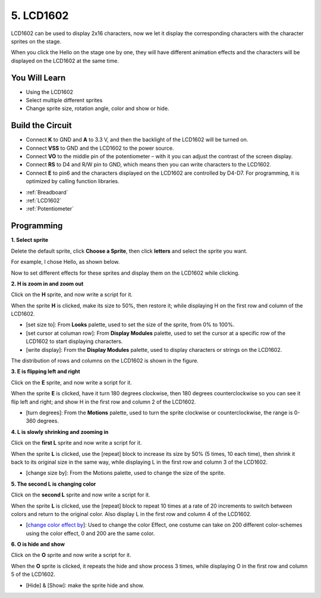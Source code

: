 5. LCD1602
=================

LCD1602 can be used to display 2x16 characters, now we let it display the corresponding characters with the character sprites on the stage.

When you click the Hello on the stage one by one, they will have different animation effects and the characters will be displayed on the LCD1602 at the same time.

.. image:: img/5_hello.png


You Will Learn
---------------------

- Using the LCD1602
- Select multiple different sprites
- Change sprite size, rotation angle, color and show or hide.


Build the Circuit
---------------------

* Connect **K** to GND and **A** to 3.3 V, and then the backlight of the LCD1602 will be turned on. 
* Connect **VSS** to GND and the LCD1602 to the power source. 
* Connect **VO** to the middle pin of the potentiometer – with it you can adjust the contrast of the screen display. 
* Connect **RS** to D4 and R/W pin to GND, which means then you can write characters to the LCD1602. 
* Connect **E** to pin6 and the characters displayed on the LCD1602 are controlled by D4-D7. For programming, it is optimized by calling function libraries.

.. image:: img/5_circuit.png

* :ref:`Breadboard`
* :ref:`LCD1602`
* :ref:`Potentiometer`

Programming
------------------

**1. Select sprite**

Delete the default sprite, click **Choose a Sprite**, then click **letters** and select the sprite you want.

.. image:: img/5_sprite.png

For example, I chose Hello, as shown below.

.. image:: img/5_sprite1.png

Now to set different effects for these sprites and display them on the LCD1602 while clicking.

**2. H is zoom in and zoom out**

Click on the **H** sprite, and now write a script for it.

When the sprite **H** is clicked, make its size to 50%, then restore it; while displaying H on the first row and column of the LCD1602.

* [set size to]: From **Looks** palette, used to set the size of the sprite, from 0% to 100%.
* [set cursor at columan row]: From **Display Modules** palette, used to set the cursor at a specific row of the LCD1602 to start displaying characters.
* [write display]: From the **Display Modules** palette, used to display characters or strings on the LCD1602.

.. image:: img/5_h.png

The distribution of rows and columns on the LCD1602 is shown in the figure.

.. image:: img/5_row.png

**3. E is flipping left and right**

Click on the **E** sprite, and now write a script for it.

When the sprite **E** is clicked, have it turn 180 degrees clockwise, then 180 degrees counterclockwise so you can see it flip left and right; and show H in the first row and column 2 of the LCD1602.

* [turn degrees]: From the **Motions** palette, used to turn the sprite clockwise or counterclockwise, the range is 0-360 degrees.

.. image:: img/5_lcd.png

**4. L is slowly shrinking and zooming in**

Click on the **first L** sprite and now write a script for it.

When the sprite **L** is clicked, use the [repeat] block to increase its size by 50% (5 times, 10 each time), then shrink it back to its original size in the same way, while displaying L in the first row and column 3 of the LCD1602.

* [change size by]: From the Motions palette, used to change the size of the sprite.

.. image:: img/5_l.png

**5. The second L is changing color**

Click on the **second L** sprite and now write a script for it.

When the sprite **L** is clicked, use the [repeat] block to repeat 10 times at a rate of 20 increments to switch between colors and return to the original color. Also display L in the first row and column 4 of the LCD1602.

* [`change color effect by <https://en.scratch-wiki.info/wiki/Graphic_Effect#Changing_of_colors_using_the_Color_Effect_block>`_]: Used to change the color Effect, one costume can take on 200 different color-schemes using the color effect, 0 and 200 are the same color.

.. image:: img/5_2l.png

**6. O is hide and show**

Click on the **O** sprite and now write a script for it.

When the **O** sprite is clicked, it repeats the hide and show process 3 times, while displaying O in the first row and column 5 of the LCD1602.

* [Hide] & [Show]: make the sprite hide and show.

.. image:: img/5_o.png